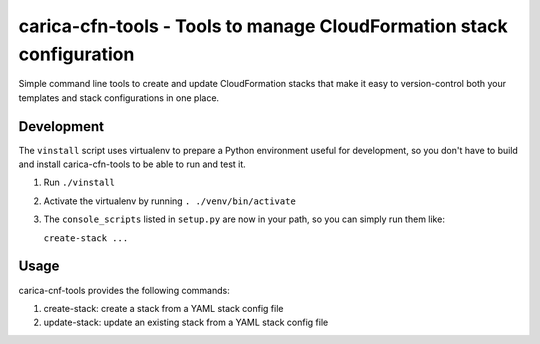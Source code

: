 carica-cfn-tools - Tools to manage CloudFormation stack configuration
==================================================================================

Simple command line tools to create and update CloudFormation stacks that
make it easy to version-control both your templates and stack configurations
in one place.

Development
-----------

The ``vinstall`` script uses virtualenv to prepare a Python environment useful
for development, so you don't have to build and install carica-cfn-tools to be
able to run and test it.

#. Run ``./vinstall``
#. Activate the virtualenv by running ``. ./venv/bin/activate``
#. The ``console_scripts`` listed in ``setup.py`` are now in your path, so you
   can simply run them like:

   ``create-stack ...``

Usage
-----

carica-cnf-tools provides the following commands:

#. create-stack: create a stack from a YAML stack config file
#. update-stack: update an existing stack from a YAML stack config file
